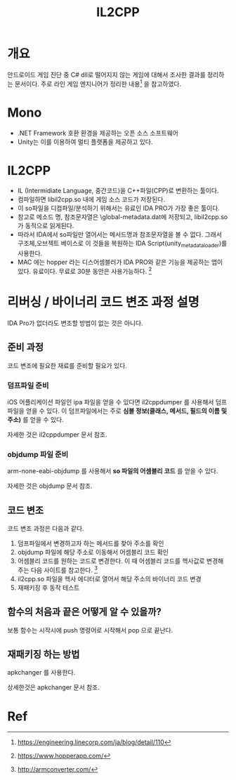 #+TITLE: IL2CPP 

* 개요
안드로이드 게임 진단 중 C# dll로 떨어지지 않는 게임에 대해서 조사한 결과를 정리하는 문서이다. 
주로 라인 게임 엔지니어가 정리한 내용[fn:1] 을 참고하였다. 

* Mono
- .NET Framework 호환 환경을 제공하는 오픈 소스 소프트웨어
- Unity는 이를 이용하여 멀티 플랫폼을 제공하고 있다. 


* IL2CPP
- IL (Intermidiate Language, 중간코드)을 C++파일(CPP)로 변환하는 툴이다. 
- 컴파일하면 libil2cpp.so 내에 게임 소스 코드가 저장된다. 
- 이 so파일을 디컴파일/분석하기 위해서는 유료인 IDA PRO가 가장 좋은 툴이다. 
- 참고로 메소드 명, 참조문자열은 \assets\bin\Data\Managed\Metadata\global-metadata.dat에 저장되고, libil2cpp.so 가 동적으로 읽게된다. 
- 따라서 IDA에서 so파일만 열어서는 메서드명과 참조문자열을 볼 수 없다. 그래서 구조체,오브젝트 베이스로 이 것들을 복원하는 IDA Script(unity_metadata_loader)를 사용한다. 
- MAC 에는 hopper 라는 디스어셈블러가 IDA PRO와 같은 기능을 제공하는 앱이 있다. 유료이다. 무료로 30분 동안은 사용가능하다. [fn:5]


* 리버싱 / 바이너리 코드 변조 과정 설명
IDA Pro가 없더라도 변조할 방법이 없는 것은 아니다. 

** 준비 과정
코드 변조에 필요한 재료를 준비할 필요가 있다. 

*** 덤프파일 준비
iOS 어플리케이션 파일인 ipa 파일을 얻을 수 있다면 il2cppdumper 를 사용해서 덤프파일을 얻을 수 있다. 
이 덤프파일에서는 주로 *심볼 정보(클래스, 메서드, 필드의 이름 및 주소)* 를 얻을 수 있다. 

자세한 것은 il2cppdumper 문서 참조. 

*** objdump 파일 준비
arm-none-eabi-objdump 를 사용해서 *so 파일의 어셈블리 코드* 를 얻을 수 있다. 

자세한 것은 objdump 문서 참조. 

** 코드 변조
코드 변조 과정은 다음과 같다. 
1. 덤프파일에서 변경하고자 하는 메서드를 찾아 주소를 확인
2. objdump 파일에 해당 주소로 이동해서 어셈블리 코드 확인
3. 어셈블리 코드를 원하는 코드로 변경한다. 이 때 어셈블리 코드를 헥사값로 변경해주는 다음 사이트를 참고한다. [fn:3]
4. il2cpp.so 파일을 헥사 에디터로 열어서 해당 주소의 바이너리 코드 변경
5. 재패키징 후 동작 테스트


** 함수의 처음과 끝은 어떻게 알 수 있을까?
보통 함수는 시작시에 push 명령어로 시작해서 pop 으로 끝난다. 

** 재패키징 하는 방법
apkchanger 를 사용한다. 

상세한것은 apkchanger 문서 참조. 





* Ref
[fn:1] https://engineering.linecorp.com/ja/blog/detail/110
[fn:2] https://blogs.unity3d.com/kr/2015/05/06/an-introduction-to-ilcpp-internals/
[fn:3] http://armconverter.com/
[fn:4] http://www.toves.org/books/armsub/
[fn:5] https://www.hopperapp.com/



